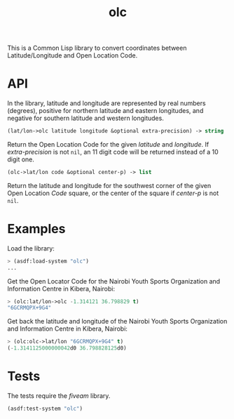 #+TITLE: olc

This is a Common Lisp library to convert coordinates between Latitude/Longitude
and Open Location Code.

* API

In the library, latitude and longitude are represented by real numbers
(degrees), positive for northern latitude and eastern longitudes, and negative
for southern latitude and western longitudes.


#+BEGIN_SRC lisp
(lat/lon->olc latitude longitude &optional extra-precision) -> string
#+END_SRC

Return the Open Location Code for the given /latitude/ and /longitude/. If
/extra-precision/ is not ~nil~, an 11 digit code will be returned instead of
a 10 digit one.


#+BEGIN_SRC lisp
(olc->lat/lon code &optional center-p) -> list
#+END_SRC

Return the latitude and longitude for the southwest corner of the given
Open Location /Code/ square, or the center of the square if /center-p/ is
not ~nil~.

* Examples

Load the library:

#+BEGIN_SRC lisp
> (asdf:load-system "olc")
...
#+END_SRC


Get the Open Locator Code for the Nairobi Youth Sports Organization and
Information Centre in Kibera, Nairobi:

#+BEGIN_SRC lisp
> (olc:lat/lon->olc -1.314121 36.798829 t)
"6GCRMQPX+9G4"
#+END_SRC


Get back the latitude and longitude of the Nairobi Youth Sports Organization
and Information Centre in Kibera, Nairobi:

#+BEGIN_SRC lisp
> (olc:olc->lat/lon "6GCRMQPX+9G4" t)
(-1.3141125000000042d0 36.798828125d0)
#+END_SRC

* Tests

The tests require the /fiveam/ library.

#+BEGIN_SRC lisp
(asdf:test-system "olc")
#+END_SRC

